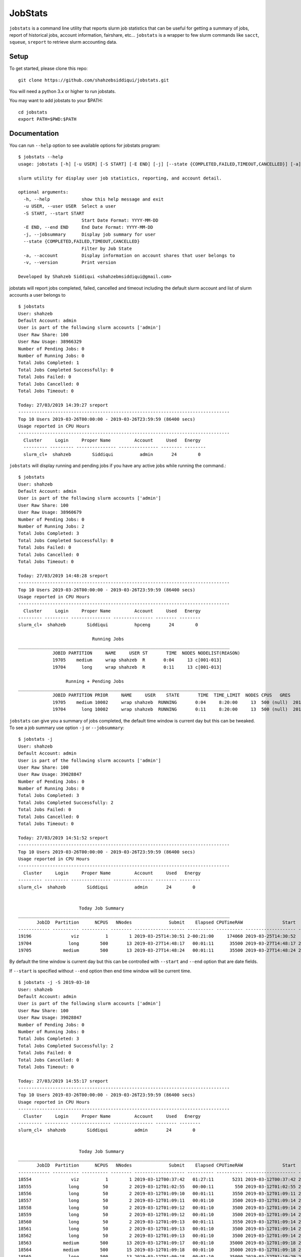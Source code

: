 JobStats
========


``jobstats`` is a command line utility that reports slurm job statistics that can be useful
for getting a summary of jobs, report of historical jobs, account information, fairshare, etc...
``jobstats`` is a wrapper to few slurm commands like ``sacct``, ``squeue``, ``sreport`` to retrieve slurm
accounting data.

Setup
-------

To get started, please clone this repo::

  git clone https://github.com/shahzebsiddiqui/jobstats.git
  
You will need a python 3.x or higher to run jobstats.

You may want to add jobstats to your $PATH::

  cd jobstats
  export PATH=$PWD:$PATH

Documentation
---------------

You can run ``--help`` option to see available options for jobstats program::

  $ jobstats --help
  usage: jobstats [-h] [-u USER] [-S START] [-E END] [-j] [--state {COMPLETED,FAILED,TIMEOUT,CANCELLED}] [-a] [-v]

  slurm utility for display user job statistics, reporting, and account detail.

  optional arguments:
    -h, --help            show this help message and exit
    -u USER, --user USER  Select a user
    -S START, --start START
                          Start Date Format: YYYY-MM-DD
    -E END, --end END     End Date Format: YYYY-MM-DD
    -j, --jobsummary      Display job summary for user
    --state {COMPLETED,FAILED,TIMEOUT,CANCELLED}
                          Filter by Job State
    -a, --account         Display information on account shares that user belongs to
    -v, --version         Print version

  Developed by Shahzeb Siddiqui <shahzebmsiddiqui@gmail.com>
  
  
jobstats will report jobs completed, failed, cancelled and timeout including the default slurm account and
list of slurm accounts a user belongs to

::

  $ jobstats
  User: shahzeb
  Default Account: admin
  User is part of the following slurm accounts ['admin']
  User Raw Share: 100
  User Raw Usage: 38966329
  Number of Pending Jobs: 0
  Number of Running Jobs: 0
  Total Jobs Completed: 1
  Total Jobs Completed Successfully: 0
  Total Jobs Failed: 0
  Total Jobs Cancelled: 0
  Total Jobs Timeout: 0

  Today: 27/03/2019 14:39:27 sreport
  --------------------------------------------------------------------------------
  Top 10 Users 2019-03-26T00:00:00 - 2019-03-26T23:59:59 (86400 secs)
  Usage reported in CPU Hours
  --------------------------------------------------------------------------------
    Cluster     Login     Proper Name         Account     Used   Energy
    --------- --------- --------------- --------------- -------- --------
    slurm_cl+  shahzeb        Siddiqui          admin       24        0

``jobstats`` will display running and pending jobs if you have any active
jobs while running the command.::

  $ jobstats
  User: shahzeb
  Default Account: admin
  User is part of the following slurm accounts ['admin']
  User Raw Share: 100
  User Raw Usage: 38960679
  Number of Pending Jobs: 0
  Number of Running Jobs: 2
  Total Jobs Completed: 3
  Total Jobs Completed Successfully: 0
  Total Jobs Failed: 0
  Total Jobs Cancelled: 0
  Total Jobs Timeout: 0

  Today: 27/03/2019 14:48:28 sreport
  --------------------------------------------------------------------------------
  Top 10 Users 2019-03-26T00:00:00 - 2019-03-26T23:59:59 (86400 secs)
  Usage reported in CPU Hours
  --------------------------------------------------------------------------------
    Cluster     Login     Proper Name         Account     Used   Energy
  --------- --------- --------------- --------------- -------- --------
  slurm_cl+  shahzeb        Siddiqui          hpceng       24        0

                              Running Jobs
  ________________________________________________________________________________
               JOBID PARTITION     NAME     USER ST       TIME  NODES NODELIST(REASON)
               19705    medium     wrap shahzeb  R       0:04     13 c[001-013]
               19704      long     wrap shahzeb  R       0:11     13 c[001-013]

                    Running + Pending Jobs
  ________________________________________________________________________________
               JOBID PARTITION PRIOR     NAME     USER    STATE       TIME  TIME_LIMIT  NODES CPUS   GRES           START_TIME     NODELIST(REASON)      QOS
               19705    medium 10002     wrap shahzeb  RUNNING       0:04     8:20:00     13  500 (null)  2019-03-27T14:48:24     c[001-013]          normal
               19704      long 10002     wrap shahzeb  RUNNING       0:11     8:20:00     13  500 (null)  2019-03-27T14:48:17     c[001-013]          normal



``jobstats`` can give you a summary of jobs completed, the default  time window
is current day but this can be tweaked. To see a job summary use option ``-j`` or
``--jobsummary``::

  $ jobstats -j
  User: shahzeb
  Default Account: admin
  User is part of the following slurm accounts ['admin']
  User Raw Share: 100
  User Raw Usage: 39028847
  Number of Pending Jobs: 0
  Number of Running Jobs: 0
  Total Jobs Completed: 3
  Total Jobs Completed Successfully: 2
  Total Jobs Failed: 0
  Total Jobs Cancelled: 0
  Total Jobs Timeout: 0

  Today: 27/03/2019 14:51:52 sreport
  --------------------------------------------------------------------------------
  Top 10 Users 2019-03-26T00:00:00 - 2019-03-26T23:59:59 (86400 secs)
  Usage reported in CPU Hours
  --------------------------------------------------------------------------------
    Cluster     Login     Proper Name         Account     Used   Energy
  --------- --------- --------------- --------------- -------- --------
  slurm_cl+  shahzeb        Siddiqui          admin       24        0


                         Today Job Summary
  ________________________________________________________________________________
         JobID  Partition      NCPUS   NNodes              Submit    Elapsed CPUTimeRAW               Start                 End      State
  ------------ ---------- ---------- -------- ------------------- ---------- ---------- ------------------- ------------------- ----------
  19196               viz          1        1 2019-03-25T14:30:51 2-00:21:00     174060 2019-03-25T14:30:52             Unknown    RUNNING
  19704              long        500       13 2019-03-27T14:48:17   00:01:11      35500 2019-03-27T14:48:17 2019-03-27T14:49:28  COMPLETED
  19705            medium        500       13 2019-03-27T14:48:24   00:01:11      35500 2019-03-27T14:48:24 2019-03-27T14:49:35  COMPLETED


By default the time window is current day but this can be controlled with
``--start`` and ``--end`` option that are date fields.

If ``--start`` is specified without ``--end`` option then end time window will
be current time.

::

  $ jobstats -j -S 2019-03-10
  User: shahzeb
  Default Account: admin
  User is part of the following slurm accounts ['admin']
  User Raw Share: 100
  User Raw Usage: 39028847
  Number of Pending Jobs: 0
  Number of Running Jobs: 0
  Total Jobs Completed: 3
  Total Jobs Completed Successfully: 2
  Total Jobs Failed: 0
  Total Jobs Cancelled: 0
  Total Jobs Timeout: 0

  Today: 27/03/2019 14:55:17 sreport
  --------------------------------------------------------------------------------
  Top 10 Users 2019-03-26T00:00:00 - 2019-03-26T23:59:59 (86400 secs)
  Usage reported in CPU Hours
  --------------------------------------------------------------------------------
    Cluster     Login     Proper Name         Account     Used   Energy
  --------- --------- --------------- --------------- -------- --------
  slurm_cl+  shahzeb        Siddiqui          admin       24        0


                         Today Job Summary
  ________________________________________________________________________________
         JobID  Partition      NCPUS   NNodes              Submit    Elapsed CPUTimeRAW               Start                 End      State
  ------------ ---------- ---------- -------- ------------------- ---------- ---------- ------------------- ------------------- ----------
  18554               viz          1        1 2019-03-12T00:37:42   01:27:11       5231 2019-03-12T00:37:42 2019-03-12T02:04:53 CANCELLED+
  18555              long         50        2 2019-03-12T01:02:55   00:00:11        550 2019-03-12T01:02:55 2019-03-12T01:03:06  COMPLETED
  18556              long         50        2 2019-03-12T01:09:10   00:01:11       3550 2019-03-12T01:09:11 2019-03-12T01:10:22  COMPLETED
  18557              long         50        2 2019-03-12T01:09:11   00:01:10       3500 2019-03-12T01:09:14 2019-03-12T01:10:24  COMPLETED
  18558              long         50        2 2019-03-12T01:09:12   00:01:10       3500 2019-03-12T01:09:14 2019-03-12T01:10:24  COMPLETED
  18559              long         50        2 2019-03-12T01:09:12   00:01:10       3500 2019-03-12T01:09:14 2019-03-12T01:10:24  COMPLETED
  18560              long         50        2 2019-03-12T01:09:13   00:01:11       3550 2019-03-12T01:09:14 2019-03-12T01:10:25  COMPLETED
  18561              long         50        2 2019-03-12T01:09:13   00:01:10       3500 2019-03-12T01:09:14 2019-03-12T01:10:24  COMPLETED
  18562              long         50        2 2019-03-12T01:09:13   00:01:10       3500 2019-03-12T01:09:14 2019-03-12T01:10:24  COMPLETED
  18563            medium        500       13 2019-03-12T01:09:17   00:01:10      35000 2019-03-12T01:09:18 2019-03-12T01:10:28  COMPLETED
  18564            medium        500       15 2019-03-12T01:09:18   00:01:10      35000 2019-03-12T01:09:18 2019-03-12T01:10:28  COMPLETED
  18565              long        500       13 2019-03-12T01:09:18   00:01:10      35000 2019-03-12T01:10:29 2019-03-12T01:11:39  COMPLETED
  18566            medium        500       13 2019-03-12T01:09:18   00:01:10      35000 2019-03-12T01:10:29 2019-03-12T01:11:39  COMPLETED
  18567              long        500       13 2019-03-12T01:09:19   00:01:10      35000 2019-03-12T01:11:40 2019-03-12T01:12:50  COMPLETED
  18568            medium        500       13 2019-03-12T01:09:19   00:01:13      36500 2019-03-12T01:11:40 2019-03-12T01:12:53  COMPLETED
  18569              long        500       13 2019-03-12T01:09:20   00:01:11      35500 2019-03-12T01:12:50 2019-03-12T01:14:01  COMPLETED
  18570            medium        500       13 2019-03-12T01:09:20   00:01:11      35500 2019-03-12T01:12:53 2019-03-12T01:14:04  COMPLETED
  18571              long        500       13 2019-03-12T01:09:21   00:01:10      35000 2019-03-12T01:14:01 2019-03-12T01:15:11  COMPLETED
  18572              long        500       13 2019-03-12T02:03:48   00:01:04      32000 2019-03-12T02:03:49 2019-03-12T02:04:53 CANCELLED+
  18573            medium        500       13 2019-03-12T02:03:49   00:01:01      30500 2019-03-12T02:03:52 2019-03-12T02:04:53 CANCELLED+
  18574        express,s+        500        1 2019-03-12T02:03:50   00:00:00          0 2019-03-12T02:04:53 2019-03-12T02:04:53 CANCELLED+
  18575        express,s+        500        1 2019-03-12T02:03:51   00:00:00          0 2019-03-12T02:04:53 2019-03-12T02:04:53 CANCELLED+
  18576        express,s+        500        1 2019-03-12T02:03:51   00:00:00          0 2019-03-12T02:04:53 2019-03-12T02:04:53 CANCELLED+
  18577        express,s+        500        1 2019-03-12T02:03:52   00:00:00          0 2019-03-12T02:04:53 2019-03-12T02:04:53 CANCELLED+
  19196               viz          1        1 2019-03-25T14:30:51 2-00:24:25     174265 2019-03-25T14:30:52             Unknown    RUNNING
  19704              long        500       13 2019-03-27T14:48:17   00:01:11      35500 2019-03-27T14:48:17 2019-03-27T14:49:28  COMPLETED
  19705            medium        500       13 2019-03-27T14:48:24   00:01:11      35500 2019-03-27T14:48:24 2019-03-27T14:49:35  COMPLETED

Shown below is a job summary for time window **2019-01-01** - **2019-01-10**.

::

  $ jobstats -j -S 2019-01-01 -E 2019-01-10
  User: shahzeb
  Default Account: admin
  User is part of the following slurm accounts ['admin']
  User Raw Share: 100
  User Raw Usage: 39023187
  Number of Pending Jobs: 0
  Number of Running Jobs: 0
  Total Jobs Completed: 3
  Total Jobs Completed Successfully: 2
  Total Jobs Failed: 0
  Total Jobs Cancelled: 0
  Total Jobs Timeout: 0

  Today: 27/03/2019 15:01:25 sreport
  --------------------------------------------------------------------------------
  Top 10 Users 2019-03-26T00:00:00 - 2019-03-26T23:59:59 (86400 secs)
  Usage reported in CPU Hours
  --------------------------------------------------------------------------------
    Cluster     Login     Proper Name         Account     Used   Energy
  --------- --------- --------------- --------------- -------- --------
  slurm_cl+  shahzeb        Siddiqui          admin       24        0


                         Today Job Summary
  ________________________________________________________________________________
         JobID  Partition      NCPUS   NNodes              Submit    Elapsed CPUTimeRAW               Start                 End      State
  ------------ ---------- ---------- -------- ------------------- ---------- ---------- ------------------- ------------------- ----------
  3558              short          8        8 2019-01-04T16:30:15   00:00:01          8 2019-01-04T16:30:16 2019-01-04T16:30:17     FAILED
  3560            express         20        1 2019-01-05T17:58:40   00:03:21       4020 2019-01-05T17:58:41 2019-01-05T18:02:02  COMPLETED
  3561             medium          3        3 2019-01-05T18:00:28   00:16:41       3003 2019-01-05T18:00:28 2019-01-05T18:17:09  COMPLETED


``jobstats`` can query historical jobs by the following job state

- **FAILED**
- **COMPLETED**
- **TIMEOUT**
- **CANCELLED**

This would be effective when used by start/end option as shown in query below

::

  $ jobstats --state FAILED -S 2019-01-01 -E 2019-02-01
  User: shahzeb
  Default Account: admin
  User is part of the following slurm accounts ['admin']
  User Raw Share: 100
  User Raw Usage: 39017527
  Number of Pending Jobs: 0
  Number of Running Jobs: 0
  Total Jobs Completed: 3
  Total Jobs Completed Successfully: 2
  Total Jobs Failed: 0
  Total Jobs Cancelled: 0
  Total Jobs Timeout: 0

  Today: 27/03/2019 15:11:39 sreport
  --------------------------------------------------------------------------------
  Top 10 Users 2019-03-26T00:00:00 - 2019-03-26T23:59:59 (86400 secs)
  Usage reported in CPU Hours
  --------------------------------------------------------------------------------
    Cluster     Login     Proper Name         Account     Used   Energy
  --------- --------- --------------- --------------- -------- --------
  slurm_cl+  shahzeb        Siddiqui          admin       24        0

                              Start Date:  2019-01-01
                                End Date:  2019-02-01
                     Job Summary by State: FAILED
  ________________________________________________________________________________
         JobID      User    JobName  Partition    Account  AllocCPUS ExitCode              Submit    Elapsed               Start                 End      State
  ------------ --------- ---------- ---------- ---------- ---------- -------- ------------------- ---------- ------------------- ------------------- ----------
  3558          shahzeb   io500.sh      short     admin          8      1:0 2019-01-04T16:30:15   00:00:01 2019-01-04T16:30:16 2019-01-04T16:30:17     FAILED
  4777          shahzeb helloWorl+    express     admin         16    127:0 2019-01-14T14:38:36   00:00:07 2019-01-14T14:38:37 2019-01-14T14:38:44     FAILED
  4778          shahzeb helloWorl+    express     admin         16    127:0 2019-01-14T14:40:05   00:00:01 2019-01-14T14:40:06 2019-01-14T14:40:07     FAILED
  6487          shahzeb interacti+    express     admin          1    127:0 2019-01-22T19:12:44   00:00:10 2019-01-22T19:12:44 2019-01-22T19:12:54     FAILED
  6490          shahzeb interacti+    express     admin          1      2:0 2019-01-22T19:27:55   00:00:09 2019-01-22T19:27:55 2019-01-22T19:28:04     FAILED
  6518          shahzeb   hostname        viz     admin          0      1:0 2019-01-23T14:06:01   00:00:00 2019-01-23T14:06:01 2019-01-23T14:06:01     FAILED
  6519          shahzeb   hostname        viz     admin          0      1:0 2019-01-23T14:06:09   00:00:00 2019-01-23T14:06:09 2019-01-23T14:06:09     FAILED
  6520          shahzeb   hostname        viz     admin          0      1:0 2019-01-23T14:06:25   00:00:00 2019-01-23T14:06:25 2019-01-23T14:06:25     FAILED
  6521          shahzeb   hostname        viz     admin          0      1:0 2019-01-23T14:06:38   00:00:00 2019-01-23T14:06:38 2019-01-23T14:06:38     FAILED
  6527          shahzeb   hostname        viz     admin         30      1:0 2019-01-23T14:10:25   00:00:00 2019-01-23T14:10:25 2019-01-23T14:10:25     FAILED


jobstats defaults to current user but you can select a different user by using ``-u`` or ``--user`` option
and use all the above commands mentioned above.

If you want to find user association to slurm account and fairshare usage you can use the ``-a`` option.

::

  $ jobstats -a -u user1
  User: admin
  Default Account: hpceng
  User is part of the following slurm accounts ['admin']
  User Raw Share: 100
  User Raw Usage: 38228406
  Number of Pending Jobs: 0
  Number of Running Jobs: 0
  Total Jobs Completed: 1
  Total Jobs Completed Successfully: 0
  Total Jobs Failed: 0
  Total Jobs Cancelled: 0
  Total Jobs Timeout: 0

  Today: 28/03/2019 14:45:52 sreport
  --------------------------------------------------------------------------------
  Top 10 Users 2019-03-27T00:00:00 - 2019-03-27T23:59:59 (86400 secs)
  Usage reported in CPU Hours
  --------------------------------------------------------------------------------
    Cluster     Login     Proper Name         Account      Used   Energy
  --------- --------- --------------- --------------- --------- --------




                        Shares for Account admin
               Account       User  RawShares  NormShares    RawUsage  EffectvUsage  FairShare
  -------------------- ---------- ---------- ----------- ----------- ------------- ----------
  admin                             200    0.076894   102749687      0.041010   0.690955
  admin                user1        100    0.010985           0      0.000000   1.000000
  admin                shahzeb      100    0.010985    38228406      0.006392   0.668093
   
